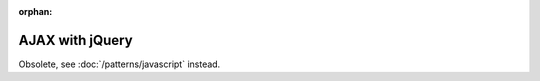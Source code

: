 :orphan:

AJAX with jQuery
================

Obsolete, see :doc:`/patterns/javascript` instead.
